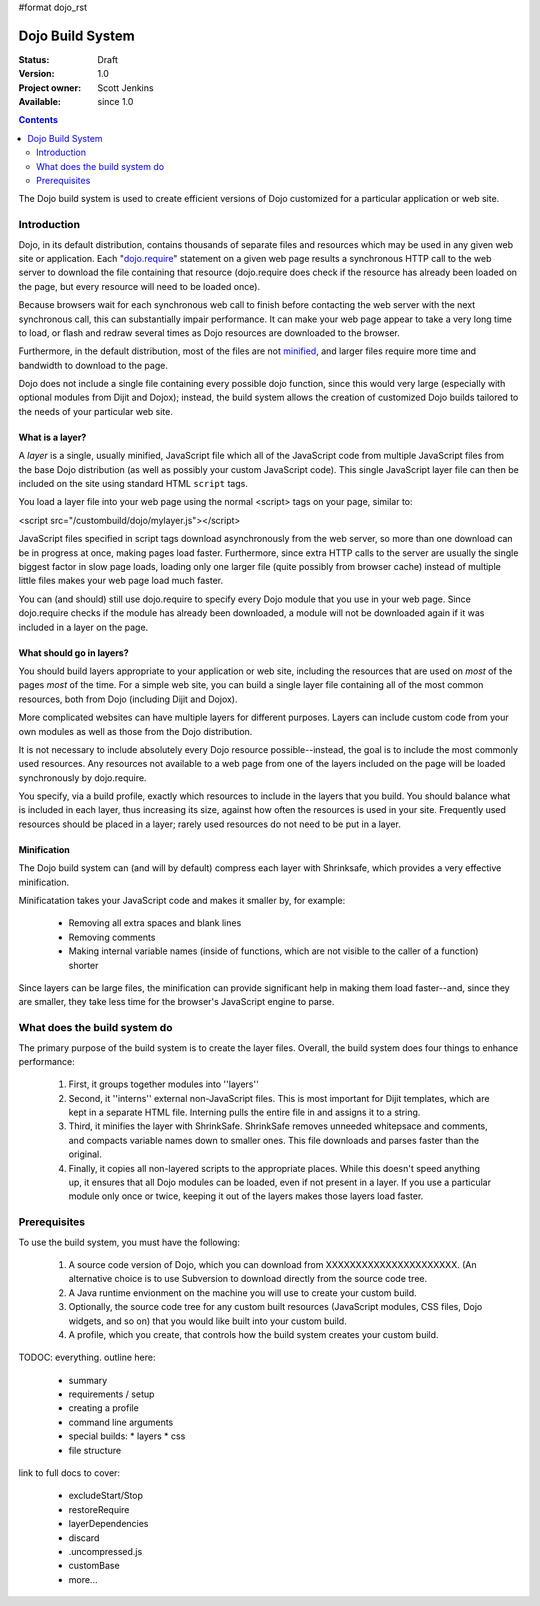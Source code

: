 #format dojo_rst

Dojo Build System
=================

:Status: Draft
:Version: 1.0
:Project owner: Scott Jenkins
:Available: since 1.0

.. contents::
   :depth: 2

The Dojo build system is used to create efficient versions of Dojo customized for a particular application or web site.

============
Introduction
============

Dojo, in its default distribution, contains thousands of separate files and resources which may be used in any given web site or application. Each "`dojo.require <dojo/require>`_" statement on a given web page results a synchronous HTTP call to the web server to download the file containing that resource (dojo.require does check if the resource has already been loaded on the page, but every resource will need to be loaded once).  

Because browsers wait for each synchronous web call to finish before contacting the web server with the next synchronous call, this can substantially impair performance.  It can make your web page appear to take a very long time to load, or flash and redraw several times as Dojo resources are downloaded to the browser.

Furthermore, in the default distribution, most of the files are not `minified <http://en.wikipedia.org/wiki/Minify>`_, and larger files require more time and bandwidth to download to the page.

Dojo does not include a single file containing every possible dojo function, since this would very large (especially with optional modules from Dijit and Dojox); instead, the build system allows the creation of customized Dojo builds tailored to the needs of your particular web site.

What is a layer?
----------------

A *layer* is a single, usually minified, JavaScript file which all of the JavaScript code from multiple JavaScript files from the base Dojo distribution (as well as possibly your custom JavaScript code).  This single JavaScript layer file can then be included on the site using standard HTML ``script`` tags.  

You load a layer file into your web page using the normal <script> tags on your page, similar to:

<script src="/custombuild/dojo/mylayer.js"></script>

JavaScript files specified in script tags download asynchronously from the web server, so more than one download can be in progress at once, making pages load faster.  Furthermore, since extra HTTP calls to the server are usually the single biggest factor in slow page loads, loading only one larger file (quite possibly from browser cache) instead of multiple little files makes your web page load much faster.

You can (and should) still use dojo.require to specify every Dojo module that you use in your web page.  Since dojo.require checks if the module has already been downloaded, a module will not be downloaded again if it was included in a layer on the page.

What should go in layers?
-------------------------

You should build layers appropriate to your application or web site, including the resources that are used on *most* of the pages *most* of the time.  For a simple web site, you can build a single layer file containing all of the most common resources, both from Dojo (including Dijit and Dojox).

More complicated websites can have multiple layers for different purposes.  Layers can include custom code from your own modules as well as those from the Dojo distribution.

It is not necessary to include absolutely every Dojo resource possible--instead, the goal is to include the most commonly used resources.  Any resources not available to a web page from one of the layers included on the page will be loaded synchronously by dojo.require.

You specify, via a build profile, exactly which resources to include in the layers that you build.  You should balance what is included in each layer, thus increasing its size, against how often the resources is used in your site.  Frequently used resources should be placed in a layer; rarely used resources do not need to be put in a layer.

Minification
------------

The Dojo build system can (and will by default) compress each layer with Shrinksafe, which provides a very effective minification.

Minificatation takes your JavaScript code and makes it smaller by, for example:

   * Removing all extra spaces and blank lines   
   * Removing comments
   * Making internal variable names (inside of functions, which are not visible to the caller of a function) shorter

Since layers can be large files, the minification can provide significant help in making them load faster--and, since they are smaller, they take less time for the browser's JavaScript engine to parse.

=============================
What does the build system do
=============================

The primary purpose of the build system is to create the layer files.  Overall, the build system does four things to enhance performance:

   1. First, it groups together modules into ''layers''
   2. Second, it ''interns'' external non-JavaScript files. This is most important for Dijit templates, which are kept in a separate HTML file. Interning pulls the entire file in and assigns it to a string.
   3. Third, it minifies the layer with ShrinkSafe. ShrinkSafe removes unneeded whitepsace and comments, and compacts variable names down to smaller ones. This file downloads and parses faster than the original.
   4. Finally, it copies all non-layered scripts to the appropriate places. While this doesn't speed anything up, it ensures that all Dojo modules can be loaded, even if not present in a layer. If you use a particular module only once or twice, keeping it out of the layers makes those layers load faster.

=============
Prerequisites
=============

To use the build system, you must have the following:

    1.  A source code version of Dojo, which you can download from XXXXXXXXXXXXXXXXXXXXXX.  (An alternative choice is to use Subversion to download directly from the source code tree.
    2.  A Java runtime envionment on the machine you will use to create your custom build.
    3.  Optionally, the source code tree for any custom built resources (JavaScript modules, CSS files, Dojo widgets, and so on) that you would like built into your custom build.
    4.  A profile, which you create, that controls how the build system creates your custom build.



TODOC: everything. outline here:

    * summary
    * requirements / setup
    * creating a profile
    * command line arguments
    * special builds: * layers * css
    * file structure

link to full docs to cover:

    * excludeStart/Stop
    * restoreRequire
    * layerDependencies
    * discard
    * .uncompressed.js
    * customBase
    * more...
